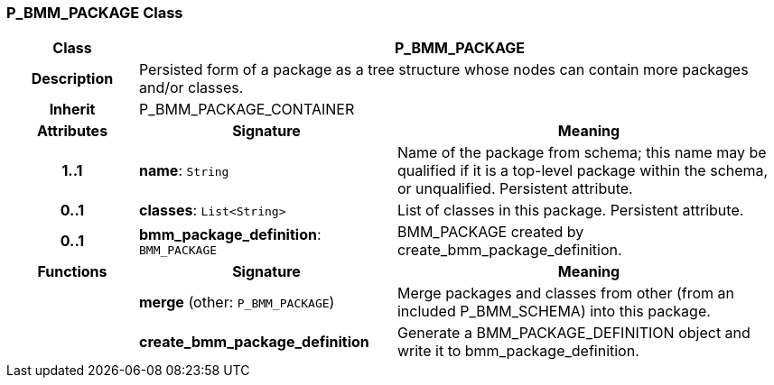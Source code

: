 === P_BMM_PACKAGE Class

[cols="^1,2,3"]
|===
h|*Class*
2+^h|*P_BMM_PACKAGE*

h|*Description*
2+a|Persisted form of a package as a tree structure whose nodes can contain more packages and/or classes.

h|*Inherit*
2+|P_BMM_PACKAGE_CONTAINER

h|*Attributes*
^h|*Signature*
^h|*Meaning*

h|*1..1*
|*name*: `String`
a|Name of the package from schema; this name may be qualified if it is a top-level package within the schema, or unqualified. Persistent attribute.

h|*0..1*
|*classes*: `List<String>`
a|List of classes in this package. Persistent attribute.

h|*0..1*
|*bmm_package_definition*: `BMM_PACKAGE`
a|BMM_PACKAGE created by create_bmm_package_definition.
h|*Functions*
^h|*Signature*
^h|*Meaning*

h|
|*merge* (other: `P_BMM_PACKAGE`)
a|Merge packages and classes from other (from an included P_BMM_SCHEMA) into this package.

h|
|*create_bmm_package_definition*
a|Generate a BMM_PACKAGE_DEFINITION object and write it to bmm_package_definition.
|===
